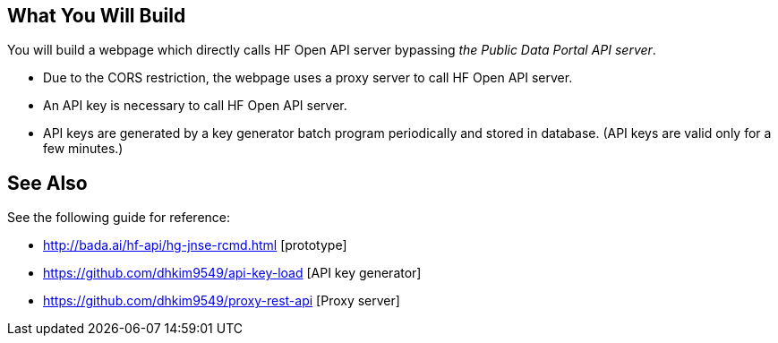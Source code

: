 == What You Will Build

You will build a webpage which directly calls HF Open API server bypassing _the Public Data Portal API server_.

* Due to the CORS restriction, the webpage uses a proxy server to call HF Open API server.
* An API key is necessary to call HF Open API server.
* API keys are generated by a key generator batch program periodically and stored in database. (API keys are valid only for a few minutes.)

== See Also

See the following guide for reference:

* http://bada.ai/hf-api/hg-jnse-rcmd.html [prototype]

* https://github.com/dhkim9549/api-key-load [API key generator]

* https://github.com/dhkim9549/proxy-rest-api [Proxy server]
